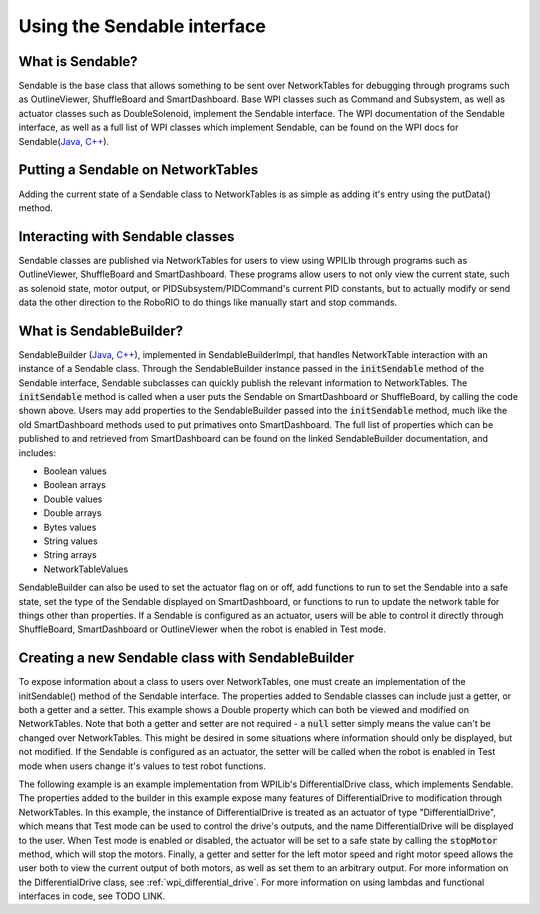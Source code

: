 .. _creating-Sendable-classes:


Using the Sendable interface
============================

What is Sendable?
-----------------

Sendable is the base class that allows something to be sent
over NetworkTables for debugging through programs such as
OutlineViewer, ShuffleBoard and SmartDashboard. Base WPI
classes such as Command and Subsystem, as well as actuator
classes such as DoubleSolenoid, implement the Sendable
interface. The WPI documentation of the Sendable interface,
as well as a full list of WPI classes which implement
Sendable, can be found on the WPI docs for Sendable(`Java
<https://first.wpi.edu/FRC/roborio/release/docs/java/edu/wpi/first/wpilibj/Sendable.html>`_,
`C++
<https://first.wpi.edu/FRC/roborio/release/docs/cpp/classSendable.html>`_).

Putting a Sendable on NetworkTables
-----------------------------------

Adding the current state of a Sendable class to
NetworkTables is as simple as adding it's entry using the
putData() method.

.. tabs::

    .. code-tab:: c++

        frc::SmartDashboard::PutData("my sendable", m_SendableClass)

        frc::ShuffleboardTab& m_tab = frc::Shuffleboard::GetTab("tabName");
        m_tab.Add("Motor", m_sendableClass);

    .. code-tab:: java

        SmartDashboard.putData("my sendable", sendable)

        ShuffleboardTab m_tab = Shuffleboard.getTab("name")
        m_tab.add(["my sendable",] sendable);

Interacting with Sendable classes
---------------------------------

Sendable classes are published via NetworkTables for users
to view using WPILIb through programs such as OutlineViewer,
ShuffleBoard and SmartDashboard. These programs allow users
to not only view the current state, such as solenoid state,
motor output, or PIDSubsystem/PIDCommand's current PID
constants, but to actually modify or send data the other
direction to the RoboRIO to do things like manually start
and stop commands. 

What is SendableBuilder?
------------------------

SendableBuilder (`Java
<https://first.wpi.edu/FRC/roborio/release/docs/java/edu/wpi/first/wpilibj/smartdashboard/SendableBuilder.html>`_,
`C++
<https://first.wpi.edu/FRC/roborio/release/docs/cpp/classfrc_1_1SendableBuilder.html>`_),
implemented in SendableBuilderImpl, that handles
NetworkTable interaction with an instance of a Sendable
class. Through the SendableBuilder instance passed in the
:code:`initSendable` method of the Sendable interface,
Sendable subclasses can quickly publish the relevant
information to NetworkTables. The :code:`initSendable`
method is called when a user puts the Sendable on
SmartDashboard or ShuffleBoard, by calling the code shown
above. Users may add properties to the SendableBuilder
passed into the :code:`initSendable` method, much like the
old SmartDashboard methods used to put primatives onto
SmartDashboard. The full list of properties which can be
published to and retrieved from SmartDashboard can be found
on the linked SendableBuilder documentation, and includes:

- Boolean values
- Boolean arrays
- Double values
- Double arrays
- Bytes values
- String values
- String arrays
- NetworkTableValues

SendableBuilder can also be used to set the actuator flag on
or off, add functions to run to set the Sendable into a safe
state, set the type of the Sendable displayed on
SmartDashboard, or functions to run to update the network
table for things other than properties. If a Sendable is
configured as an actuator, users will be able to control it
directly through ShuffleBoard, SmartDashboard or
OutlineViewer when the robot is enabled in Test mode.

Creating a new Sendable class with SendableBuilder
--------------------------------------------------

To expose information about a class to users over
NetworkTables, one must create an implementation of the
initSendable() method of the Sendable interface. The
properties added to Sendable classes can include just a
getter, or both a getter and a setter. This example shows a
Double property which can both be viewed and modified on
NetworkTables. Note that both a getter and setter are not
required - a :code:`null` setter simply means the value
can't be changed over NetworkTables. This might be desired
in some situations where information should only be
displayed, but not modified. If the Sendable is configured
as an actuator, the setter will be called when the robot is
enabled in Test mode when users change it's values to test
robot functions.

.. tabs::

    .. code-tab:: c++

        void DifferentialDrive::InitSendable(SendableBuilder& builder) {

            builder.AddDoubleProperty("Intake Speed",
                                    [=]() { return
                                    intakeMotor.Get(); },
                                    [=](double value) {
                                    intakeMotor.Set(value);
                                    });

        }

    .. code-tab:: java

        @Override
        public void initSendable(SendableBuilder builder) {

            builder.addDoubleProperty("Intake Speed",
                intakeMotor::get, intakeMotor::set);

        }

The following example is an example implementation from
WPILib's DifferentialDrive class, which implements Sendable.
The properties added to the builder in this example expose
many features of DifferentialDrive to modification through
NetworkTables. In this example, the instance of
DifferentialDrive is treated as an actuator of type
"DifferentialDrive", which means that Test mode can be used
to control the drive's outputs, and the name
DifferentialDrive will be displayed to the user. When Test
mode is enabled or disabled, the actuator will be set to a
safe state by calling the :code:`stopMotor` method, which
will stop the motors. Finally, a getter and setter for the
left motor speed and right motor speed allows the user both
to view the current output of both motors, as well as set
them to an arbitrary output. For more information on the
DifferentialDrive class, see :ref:`wpi_differential_drive`.
For more information on using lambdas and functional
interfaces in code, see TODO LINK.

.. tabs::

    .. code-tab:: c++

        void DifferentialDrive::InitSendable(SendableBuilder& builder) {
            builder.SetSmartDashboardType("DifferentialDrive");
            builder.SetActuator(true);
            builder.SetSafeState([=] { StopMotor(); });
            builder.AddDoubleProperty("Left Motor Speed",
                                    [=]() { return
                                    m_leftMotor.Get(); },
                                    [=](double value) {
                                    m_leftMotor.Set(value);
                                    });
            builder.AddDoubleProperty(
                "Right Motor Speed", [=]() { return
                m_rightMotor.Get() *
                m_rightSideInvertMultiplier; }, [=](double
                value) {m_rightMotor.Set(value *
                m_rightSideInvertMultiplier);});
        }

    .. code-tab:: java

        @Override
        public void initSendable(SendableBuilder builder) {
            builder.setSmartDashboardType("DifferentialDrive");
            builder.setActuator(true);
            builder.setSafeState(this::stopMotor);
            builder.addDoubleProperty("Left Motor Speed",
            m_leftMotor::get, m_leftMotor::set);
            builder.addDoubleProperty(
                "Right Motor Speed", () ->
                m_rightMotor.get() *
                m_rightSideInvertMultiplier, x ->
                m_rightMotor.set(x *
                m_rightSideInvertMultiplier));
        }